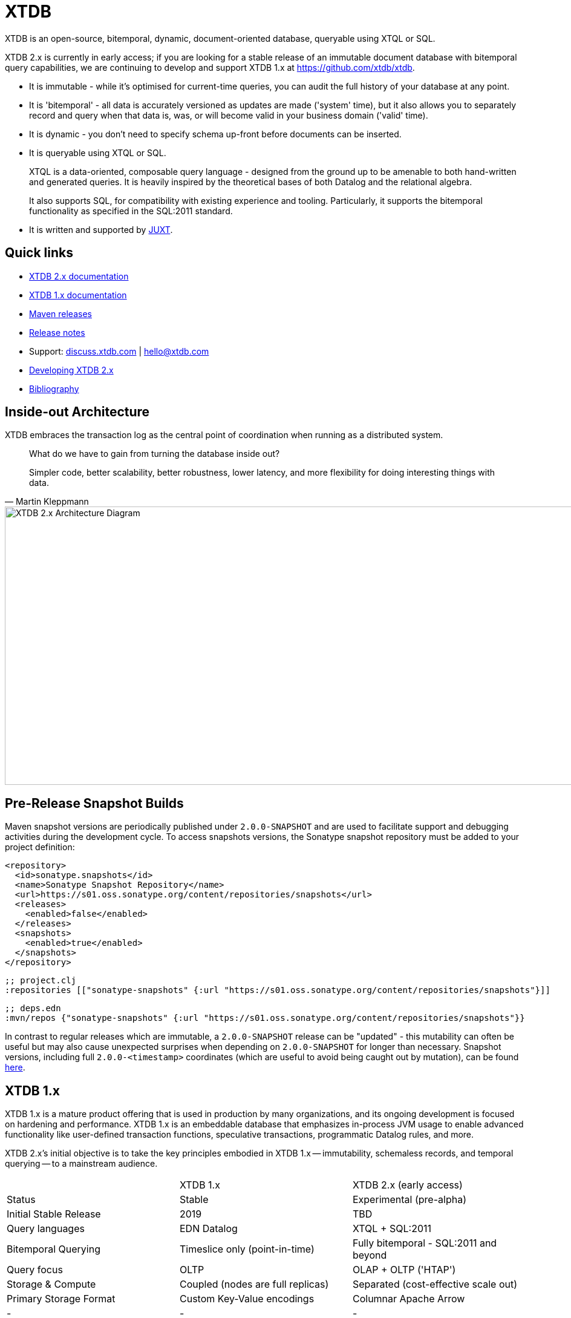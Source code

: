 = XTDB

XTDB is an open-source, bitemporal, dynamic, document-oriented database, queryable using XTQL or SQL.

XTDB 2.x is currently in early access; if you are looking for a stable release of an immutable document database with bitemporal query capabilities, we are continuing to develop and support XTDB 1.x at https://github.com/xtdb/xtdb.

* It is immutable - while it's optimised for current-time queries, you can audit the full history of your database at any point.
* It is 'bitemporal' - all data is accurately versioned as updates are made ('system' time), but it also allows you to separately record and query when that data is, was, or will become valid in your business domain ('valid' time).
* It is dynamic - you don't need to specify schema up-front before documents can be inserted.
* It is queryable using XTQL or SQL.
+
XTQL is a data-oriented, composable query language - designed from the ground up to be amenable to both hand-written and generated queries.
It is heavily inspired by the theoretical bases of both Datalog and the relational algebra.
+
It also supports SQL, for compatibility with existing experience and tooling.
Particularly, it supports the bitemporal functionality as specified in the SQL:2011 standard.
* It is written and supported by https://juxt.pro[JUXT^].

== Quick links

* https://xtdb.com/v2[XTDB 2.x documentation]
* https://xtdb.com[XTDB 1.x documentation]
* https://repo1.maven.org/maven2/com/xtdb/[Maven releases]
* https://github.com/xtdb/xtdb/releases[Release notes]
* Support:
  https://discuss.xtdb.com/[discuss.xtdb.com^] |
  hello@xtdb.com
* https://github.com/xtdb/xtdb/tree/2.x/dev[Developing XTDB 2.x]
* https://www.zotero.org/groups/4778667/xtdb/[Bibliography^]

== Inside-out Architecture

XTDB embraces the transaction log as the central point of coordination when running as a distributed system.

[quote,Martin Kleppmann]
____
What do we have to gain from turning the database inside out?

Simpler code, better scalability, better robustness, lower latency, and more flexibility for doing interesting things with data.
____

image::img/xtdb-node-1.svg[XTDB 2.x Architecture Diagram, 1000, 460]

== Pre-Release Snapshot Builds

Maven snapshot versions are periodically published under `2.0.0-SNAPSHOT` and are used to facilitate support and debugging activities during the development cycle.
To access snapshots versions, the Sonatype snapshot repository must be added to your project definition:

[source,xml]
----
<repository>
  <id>sonatype.snapshots</id>
  <name>Sonatype Snapshot Repository</name>
  <url>https://s01.oss.sonatype.org/content/repositories/snapshots</url>
  <releases>
    <enabled>false</enabled>
  </releases>
  <snapshots>
    <enabled>true</enabled>
  </snapshots>
</repository>
----

[source,clojure]
----
;; project.clj
:repositories [["sonatype-snapshots" {:url "https://s01.oss.sonatype.org/content/repositories/snapshots"}]]
----

[source,clojure]
----
;; deps.edn
:mvn/repos {"sonatype-snapshots" {:url "https://s01.oss.sonatype.org/content/repositories/snapshots"}}
----

In contrast to regular releases which are immutable, a `2.0.0-SNAPSHOT` release can be "updated" - this mutability can often be useful but may also cause unexpected surprises when depending on `2.0.0-SNAPSHOT` for longer than necessary.
Snapshot versions, including full `2.0.0-<timestamp>` coordinates (which are useful to avoid being caught out by mutation), can be found https://s01.oss.sonatype.org/content/repositories/snapshots/com/xtdb/xtdb-core/dev-SNAPSHOT/[here].


== XTDB 1.x

XTDB 1.x is a mature product offering that is used in production by many organizations, and its ongoing development is focused on hardening and performance.
XTDB 1.x is an embeddable database that emphasizes in-process JVM usage to enable advanced functionality like user-defined transaction functions, speculative transactions, programmatic Datalog rules, and more.

XTDB 2.x's initial objective is to take the key principles embodied in XTDB 1.x -- immutability, schemaless records, and temporal querying -- to a mainstream audience.

[cols=3*]
|===
| | XTDB 1.x | XTDB 2.x (early access)
| Status | Stable | Experimental (pre-alpha)
| Initial Stable Release | 2019 | TBD
| Query languages | EDN Datalog | XTQL + SQL:2011
| Bitemporal Querying | Timeslice only (point-in-time) | Fully bitemporal - SQL:2011 and beyond
| Query focus | OLTP | OLAP + OLTP ('HTAP')
| Storage & Compute | Coupled (nodes are full replicas) | Separated (cost-effective scale out)
| Primary Storage Format | Custom Key-Value encodings | Columnar Apache Arrow
| - | - | -
| Immutable Semantics | Yes | Yes
| Online Transactions (ACID, strong consistency) | Yes | Yes
| Always-On Bitemporality | Yes | Yes
| Dynamism (ad-hoc graph joins, union typing, schemaless, etc.) | Yes | Yes
|===

== Repo Layout

2.x is split across multiple projects which are maintained within this repository.

* `api` contains the user API to XTDB 2.x.
* `core` contains the main functional components of XTDB along with interfaces for the pluggable storage components (Kafka, JDBC, S3 DB etc.).
  Implementations of these storage options are located in their own projects.
* `http-server` and `http-client-jvm` contain the HTTP server implementation, and a remote client for JVM users.
* Storage and other modules are under `modules`.
  Modules are published to Maven independently so that you can maintain granular dependencies on precisely the individual components needed for your application.

== Questions, Thoughts & Feedback

We would love to hear from you: hello@xtdb.com

== License and Copyright

XTDB is licensed under the Mozilla Public License, version 2 or (at your option) any later version.

Copyright © 2018-2023 JUXT LTD.
